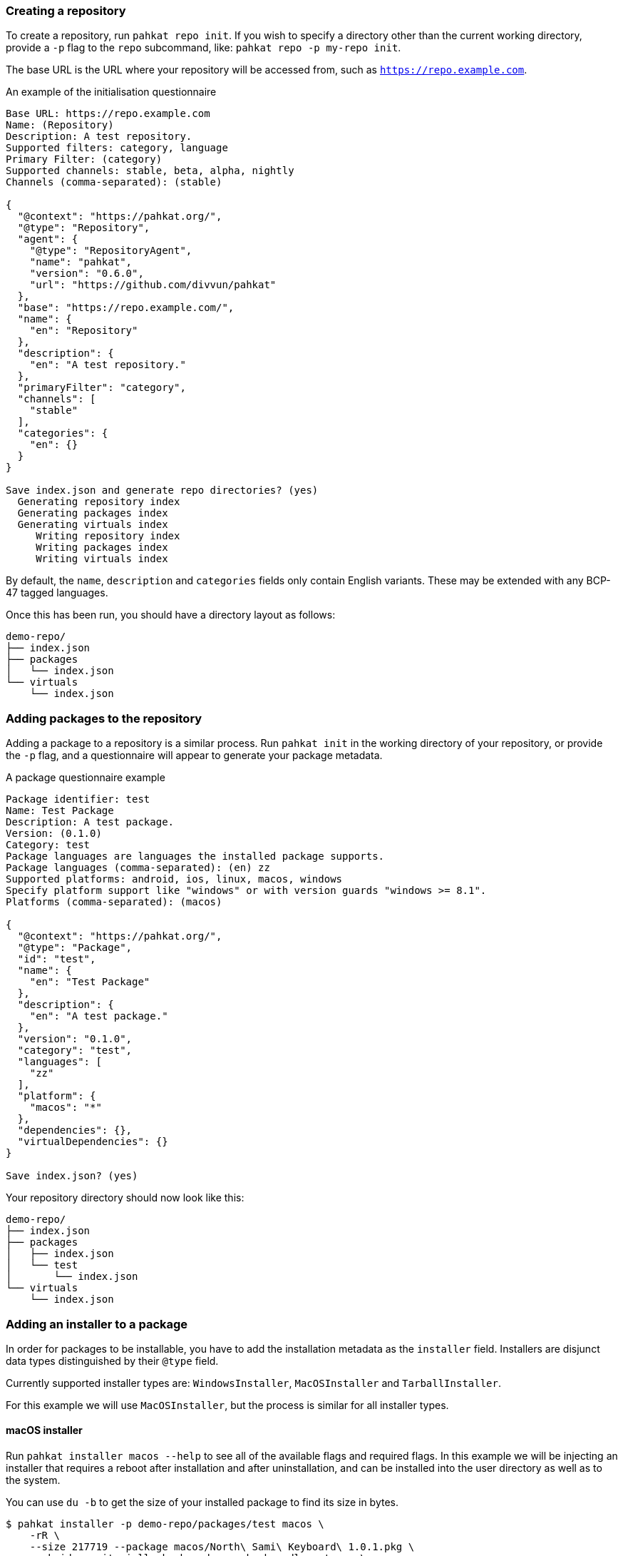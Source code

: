 === Creating a repository

To create a repository, run `pahkat repo init`. If you wish to specify a directory other than the current working directory, provide a `-p` flag to the `repo` subcommand, like: `pahkat repo -p my-repo init`.

The base URL is the URL where your repository will be accessed from, such as `https://repo.example.com`.

.An example of the initialisation questionnaire
----
Base URL: https://repo.example.com
Name: (Repository)
Description: A test repository.
Supported filters: category, language
Primary Filter: (category)
Supported channels: stable, beta, alpha, nightly
Channels (comma-separated): (stable)

{
  "@context": "https://pahkat.org/",
  "@type": "Repository",
  "agent": {
    "@type": "RepositoryAgent",
    "name": "pahkat",
    "version": "0.6.0",
    "url": "https://github.com/divvun/pahkat"
  },
  "base": "https://repo.example.com/",
  "name": {
    "en": "Repository"
  },
  "description": {
    "en": "A test repository."
  },
  "primaryFilter": "category",
  "channels": [
    "stable"
  ],
  "categories": {
    "en": {}
  }
}

Save index.json and generate repo directories? (yes)
  Generating repository index
  Generating packages index
  Generating virtuals index
     Writing repository index
     Writing packages index
     Writing virtuals index
----

By default, the `name`, `description` and `categories` fields only contain English variants. These may be extended with any BCP-47 tagged languages.

Once this has been run, you should have a directory layout as follows:

----
demo-repo/
├── index.json
├── packages
│   └── index.json
└── virtuals
    └── index.json
----

=== Adding packages to the repository

Adding a package to a repository is a similar process. Run `pahkat init` in the working directory of your repository, or provide the `-p` flag,
and a questionnaire will appear to generate your package metadata.

.A package questionnaire example
----
Package identifier: test
Name: Test Package
Description: A test package.
Version: (0.1.0)
Category: test
Package languages are languages the installed package supports.
Package languages (comma-separated): (en) zz
Supported platforms: android, ios, linux, macos, windows
Specify platform support like "windows" or with version guards "windows >= 8.1".
Platforms (comma-separated): (macos)

{
  "@context": "https://pahkat.org/",
  "@type": "Package",
  "id": "test",
  "name": {
    "en": "Test Package"
  },
  "description": {
    "en": "A test package."
  },
  "version": "0.1.0",
  "category": "test",
  "languages": [
    "zz"
  ],
  "platform": {
    "macos": "*"
  },
  "dependencies": {},
  "virtualDependencies": {}
}

Save index.json? (yes)
----

Your repository directory should now look like this:

----
demo-repo/
├── index.json
├── packages
│   ├── index.json
│   └── test
│       └── index.json
└── virtuals
    └── index.json
----

=== Adding an installer to a package

In order for packages to be installable, you have to add the installation metadata as the `installer` field. Installers are disjunct data types distinguished by their `@type` field.

Currently supported installer types are: `WindowsInstaller`, `MacOSInstaller` and `TarballInstaller`.

For this example we will use `MacOSInstaller`, but the process is similar for all installer types.

==== macOS installer

Run `pahkat installer macos --help` to see all of the available flags and required flags. In this example we will be injecting an installer that requires
a reboot after installation and after uninstallation, and can be installed into the user directory as well as to the system.

You can use `du -b` to get the size of your installed package to find its size in bytes.

----
$ pahkat installer -p demo-repo/packages/test macos \
    -rR \
    --size 217719 --package macos/North\ Sami\ Keyboard\ 1.0.1.pkg \
    --pkgid no.uit.giella.keyboards.sme.keyboardlayout.sme \
    --targets user,system \
    --url https://gtsvn.uit.no/langtech/trunk/keyboards/sme/macos/North%20Sami%20Keyboard%201.0.1.pkg

{
  "@context": "https://pahkat.org/",
  "@type": "Package",
  "id": "test",
  "name": {
    "en": "Test Package"
  },
  "description": {
    "en": "A test package."
  },
  "version": "0.1.0",
  "category": "test",
  "languages": [
    "zz"
  ],
  "platform": {
    "macos": "*"
  },
  "dependencies": {},
  "virtualDependencies": {},
  "installer": {
    "@type": "MacOSInstaller",
    "url": "https://gtsvn.uit.no/langtech/trunk/keyboards/sme/macos/North%20Sami%20Keyboard%201.0.1.pkg",
    "pkgId": "no.uit.giella.keyboards.sme.keyboardlayout.sme",
    "targets": [
      "system",
      "user"
    ],
    "requiresReboot": true,
    "requiresUninstallReboot": true,
    "size": 79523,
    "installedSize": 217719,
    "signature": null
  }
}

Save index.json? (yes)
----

Any time you wish to override the installer with new data, run this command again.

It is important that you do not forget to re-index your repository, otherwise the packages index will not be updated.

To do that, run `pahkat repo index`.

----
$ pahkat repo -p demo-repo index
  Generating repository index
  Generating packages index
   Inserting test 0.1.0
  Generating virtuals index
     Writing repository index
     Writing packages index
     Writing virtuals index
----